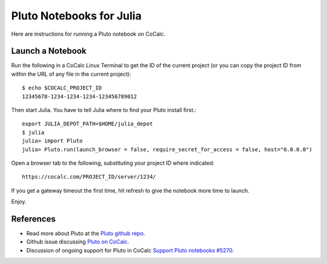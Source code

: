 .. index:: Pluto notebooks
.. index:: Julia; pluto notebooks

.. _howto-pluto:

=========================
Pluto Notebooks for Julia
=========================

Here are instructions for running a Pluto notebook on CoCalc.


*****************
Launch a Notebook
*****************

Run the following in a CoCalc Linux Terminal to get the ID of the current project (or you can copy the project ID from within the URL of any file in the current project)::

    $ echo $COCALC_PROJECT_ID
    12345678-1234-1234-1234-123456789012

Then start Julia. You have to tell Julia where to find your Pluto install first.::

    export JULIA_DEPOT_PATH=$HOME/julia_depot
    $ julia
    julia> import Pluto
    julia> Pluto.run(launch_browser = false, require_secret_for_access = false, host="0.0.0.0")

Open a browser tab to the following, substituting your project ID where indicated::

    https://cocalc.com/PROJECT_ID/server/1234/

If you get a gateway timeout the first time, hit refresh to give the notebook more time to launch.

Enjoy.

.. figure:: img/pluto-launch.png
     :width: 80%
     :align: center

     ..

**********
References
**********

* Read more about Pluto at the `Pluto github repo <https://github.com/fonsp/Pluto.jl>`_.

* Github issue discussing `Pluto on CoCalc <https://github.com/fonsp/Pluto.jl/discussions/1084#discussioncomment-620582>`_.

* Discussion of ongoing support for Pluto in CoCalc `Support Pluto notebooks #5270 <https://github.com/sagemathinc/cocalc/issues/5270>`_.


